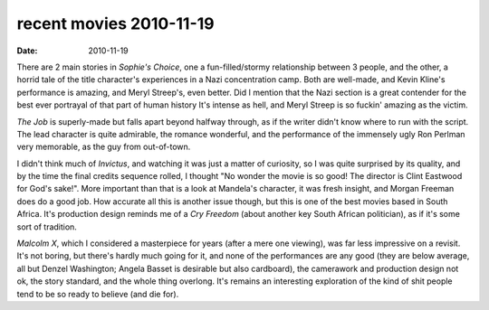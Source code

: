 recent movies 2010-11-19
========================

:date: 2010-11-19



There are 2 main stories in *Sophie's Choice*, one a fun-filled/stormy
relationship between 3 people, and the other, a horrid tale of the title
character's experiences in a Nazi concentration camp. Both are
well-made, and Kevin Kline's performance is amazing, and Meryl Streep's,
even better. Did I mention that the Nazi section is a great contender
for the best ever portrayal of that part of human history It's intense
as hell, and Meryl Streep is so fuckin' amazing as the victim.

*The Job* is superly-made but falls apart beyond halfway through, as if
the writer didn't know where to run with the script. The lead character
is quite admirable, the romance wonderful, and the performance of the
immensely ugly Ron Perlman very memorable, as the guy from out-of-town.

I didn't think much of *Invictus*, and watching it was just a matter of
curiosity, so I was quite surprised by its quality, and by the time the
final credits sequence rolled, I thought "No wonder the movie is so
good! The director is Clint Eastwood for God's sake!". More important
than that is a look at Mandela's character, it was fresh insight, and
Morgan Freeman does do a good job. How accurate all this is another
issue though, but this is one of the best movies based in South Africa.
It's production design reminds me of a *Cry Freedom* (about another key
South African politician), as if it's some sort of tradition.

*Malcolm X*, which I considered a masterpiece for years (after a mere
one viewing), was far less impressive on a revisit. It's not boring, but
there's hardly much going for it, and none of the performances are any
good (they are below average, all but Denzel Washington; Angela Basset
is desirable but also cardboard), the camerawork and production design
not ok, the story standard, and the whole thing overlong. It's remains
an interesting exploration of the kind of shit people tend to be so
ready to believe (and die for).
